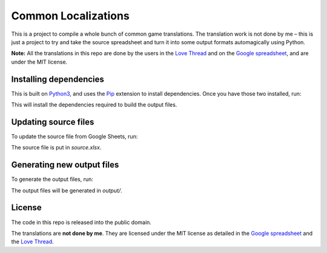 Common Localizations
====================
This is a project to compile a whole bunch of common game translations. The translation work is not done by me – this is just a project to try and take the source spreadsheet and turn it into some output formats automagically using Python.

**Note:** All the translations in this repo are done by the users in the `Love Thread <https://love2d.org/forums/viewtopic.php?f=4&t=78754>`_ and on the `Google spreadsheet <http://goo.gl/fhnw1t>`_, and are under the MIT license.


Installing dependencies
-----------------------
This is built on `Python3 <https://www.python.org/downloads/>`_, and uses the `Pip <http://pip.readthedocs.org/en/latest/installing.html>`_ extension to install dependencies. Once you have those two installed, run:

.. text::

    $ pip3 install -r requirements.txt

This will install the dependencies required to build the output files.


Updating source files
---------------------
To update the source file from Google Sheets, run:

.. text::

    $ ./commonlocal.py update

The source file is put in `source.xlsx`.


Generating new output files
---------------------------
To generate the output files, run:

.. text::

    $ ./commonlocal.py generate

The output files will be generated in `output/`.


License
-------
The code in this repo is released into the public domain.

The translations are **not done by me**. They are licensed under the MIT license as detailed in the `Google spreadsheet <http://goo.gl/fhnw1t>`_ and the `Love Thread <https://love2d.org/forums/viewtopic.php?f=4&t=78754>`_.
